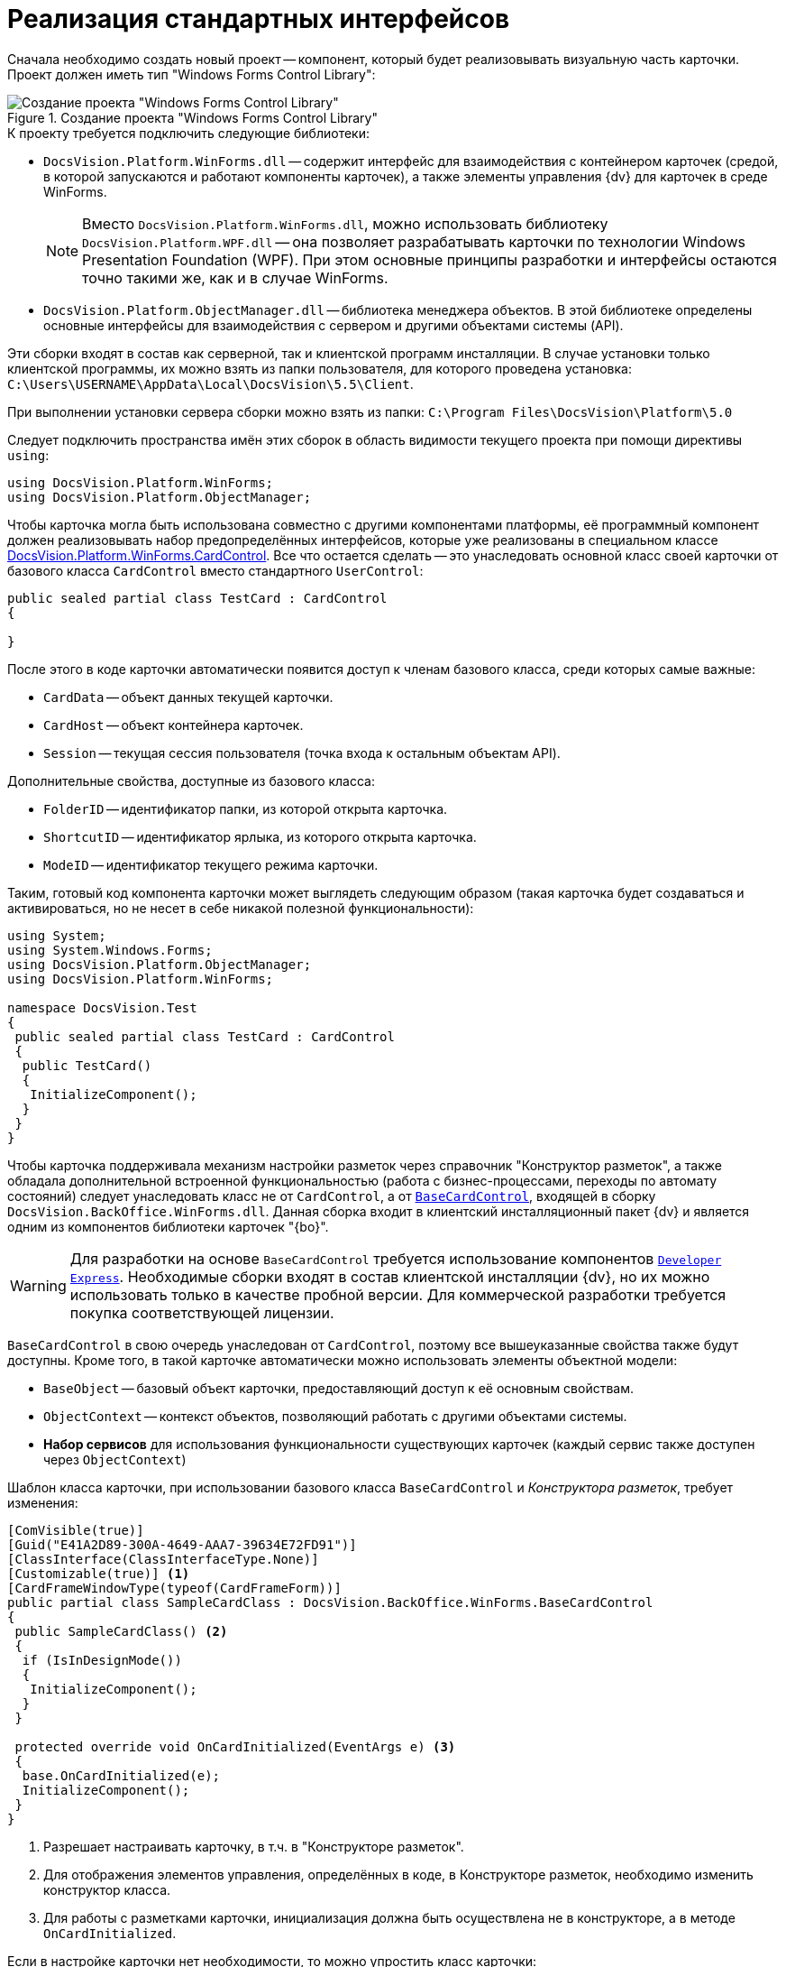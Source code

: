= Реализация стандартных интерфейсов

Сначала необходимо создать новый проект -- компонент, который будет реализовывать визуальную часть карточки. Проект должен иметь тип "Windows Forms Control Library":

.Создание проекта "Windows Forms Control Library"
image::ROOT:control-location.png[Создание проекта "Windows Forms Control Library"]

.К проекту требуется подключить следующие библиотеки:
* `DocsVision.Platform.WinForms.dll` -- содержит интерфейс для взаимодействия с контейнером карточек (средой, в которой запускаются и работают компоненты карточек), а также элементы управления {dv} для карточек в среде WinForms.
+
[NOTE]
====
Вместо `DocsVision.Platform.WinForms.dll`, можно использовать библиотеку `DocsVision.Platform.WPF.dll` -- она позволяет разрабатывать карточки по технологии Windows Presentation Foundation (WPF). При этом основные принципы разработки и интерфейсы остаются точно такими же, как и в случае WinForms.
====
+
* `DocsVision.Platform.ObjectManager.dll` -- библиотека менеджера объектов. В этой библиотеке определены основные интерфейсы для взаимодействия с сервером и другими объектами системы (API).

****
Эти сборки входят в состав как серверной, так и клиентской программ инсталляции. В случае установки только клиентской программы, их можно взять из папки пользователя, для которого проведена установка: `C:\Users\USERNAME\AppData\Local\DocsVision\5.5\Client`.

При выполнении установки сервера сборки можно взять из папки: `C:\Program Files\DocsVision\Platform\5.0`
****

Следует подключить пространства имён этих сборок в область видимости текущего проекта при помощи директивы `using`:

[source,csharp]
----
using DocsVision.Platform.WinForms;
using DocsVision.Platform.ObjectManager;
----

Чтобы карточка могла быть использована совместно с другими компонентами платформы, её программный компонент должен реализовывать набор предопределённых интерфейсов, которые уже реализованы в специальном классе xref:Platform-WinForms:CardControl_CL.adoc[DocsVision.Platform.WinForms.CardControl]. Все что остается сделать -- это унаследовать основной класс своей карточки от базового класса `CardControl` вместо стандартного `UserControl`:

[source,csharp]
----
public sealed partial class TestCard : CardControl
{

}
----

.После этого в коде карточки автоматически появится доступ к членам базового класса, среди которых самые важные:
* `CardData` -- объект данных текущей карточки.
* `CardHost` -- объект контейнера карточек.
* `Session` -- текущая сессия пользователя (точка входа к остальным объектам API).

.Дополнительные свойства, доступные из базового класса:
* `FolderID` -- идентификатор папки, из которой открыта карточка.
* `ShortcutID` -- идентификатор ярлыка, из которого открыта карточка.
* `ModeID` -- идентификатор текущего режима карточки.

Таким, готовый код компонента карточки может выглядеть следующим образом (такая карточка будет создаваться и активироваться, но не несет в себе никакой полезной функциональности):

[source,csharp]
----
using System;
using System.Windows.Forms;
using DocsVision.Platform.ObjectManager;
using DocsVision.Platform.WinForms;

namespace DocsVision.Test
{
 public sealed partial class TestCard : CardControl
 {
  public TestCard()
  {
   InitializeComponent();
  }
 }
}
----

Чтобы карточка поддерживала механизм настройки разметок через справочник "Конструктор разметок", а также обладала дополнительной встроенной функциональностью (работа с бизнес-процессами, переходы по автомату состояний) следует унаследовать класс не от `CardControl`, а от `xref:BackOffice-WinForms:BaseCardControl_CL.adoc[BaseCardControl]`, входящей в сборку `DocsVision.BackOffice.WinForms.dll`. Данная сборка входит в клиентский инсталляционный пакет {dv} и является одним из компонентов библиотеки карточек "{bo}".

[WARNING]
====
Для разработки на основе `BaseCardControl` требуется использование компонентов https://www.devexpress.com/[`Developer Express`]. Необходимые сборки входят в состав клиентской инсталляции {dv}, но их можно использовать только в качестве пробной версии. Для коммерческой разработки требуется покупка соответствующей лицензии.
====

`BaseCardControl` в свою очередь унаследован от `CardControl`, поэтому все вышеуказанные свойства также будут доступны. Кроме того, в такой карточке автоматически можно использовать элементы объектной модели:

* `BaseObject` -- базовый объект карточки, предоставляющий доступ к её основным свойствам.
* `ObjectContext` -- контекст объектов, позволяющий работать с другими объектами системы.
* *Набор сервисов* для использования функциональности существующих карточек (каждый сервис также доступен через `ObjectContext`)

.Шаблон класса карточки, при использовании базового класса `BaseCardControl` и _Конструктора разметок_, требует изменения:
[source,csharp]
----
[ComVisible(true)]
[Guid("E41A2D89-300A-4649-AAA7-39634E72FD91")]
[ClassInterface(ClassInterfaceType.None)]
[Customizable(true)] <.>
[CardFrameWindowType(typeof(CardFrameForm))]
public partial class SampleCardClass : DocsVision.BackOffice.WinForms.BaseCardControl
{
 public SampleCardClass() <.>
 {
  if (IsInDesignMode())
  {
   InitializeComponent();
  }
 }

 protected override void OnCardInitialized(EventArgs e) <.>
 {
  base.OnCardInitialized(e);
  InitializeComponent();
 }
}
----
<.> Разрешает настраивать карточку, в т.ч. в "Конструкторе разметок".
<.> Для отображения элементов управления, определённых в коде, в Конструкторе разметок, необходимо изменить конструктор класса.
<.> Для работы с разметками карточки, инициализация должна быть осуществлена не в конструкторе, а в методе `OnCardInitialized`.

.Если в настройке карточки нет необходимости, то можно упростить класс карточки:
[source,csharp]
----
[ComVisible(true)]
[Guid("E41A2D89-300A-4649-AAA7-39634E72FD91")]
[ClassInterface(ClassInterfaceType.None)]
[CardFrameWindowType(typeof(CardFrameForm))]
public partial class SampleCardClass : DocsVision.BackOffice.WinForms.BaseCardControl
{
 protected override void OnCardInitialized(EventArgs e)
 {
  base.OnCardInitialized(e);
  InitializeComponent();
 }
}
----
